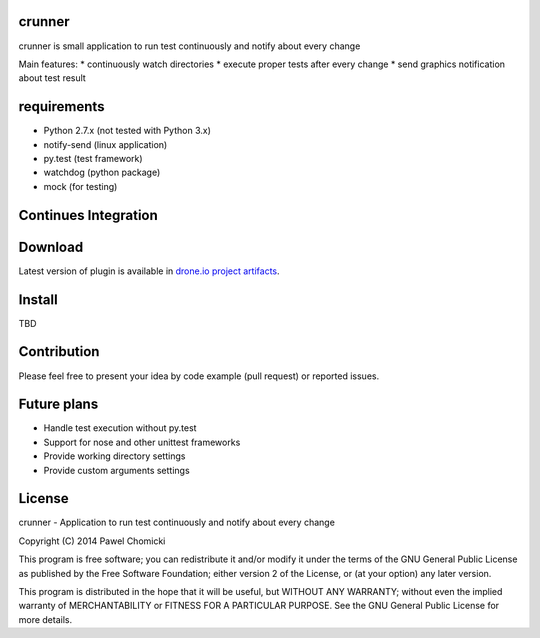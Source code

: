 crunner
=======
crunner is small application to run test continuously and notify about every change

Main features:
* continuously watch directories
* execute proper tests after every change
* send graphics notification about test result

requirements
============

* Python 2.7.x (not tested with Python 3.x)
* notify-send  (linux application)
* py.test      (test framework)
* watchdog     (python package)
* mock         (for testing)

Continues Integration
=====================
.. image:: https://drone.io/github.com/pchomik/crunner/status.png
     :target: https://drone.io/github.com/pchomik/crunner/latest

Download
========
Latest version of plugin is available in `drone.io project artifacts <https://drone.io/github.com/pchomik/crunner/files>`_.

Install
=======
TBD

Contribution
============
Please feel free to present your idea by code example (pull request) or reported issues.

Future plans
============
* Handle test execution without py.test
* Support for nose and other unittest frameworks
* Provide working directory settings
* Provide custom arguments settings

License
=======
crunner - Application to run test continuously and notify about every change

Copyright (C) 2014 Pawel Chomicki

This program is free software; you can redistribute it and/or modify it under the terms of the GNU General Public License as published by the Free Software Foundation; either version 2 of the License, or (at your option) any later version.

This program is distributed in the hope that it will be useful, but WITHOUT ANY WARRANTY; without even the implied warranty of MERCHANTABILITY or FITNESS FOR A PARTICULAR PURPOSE. See the GNU General Public License for more details.


